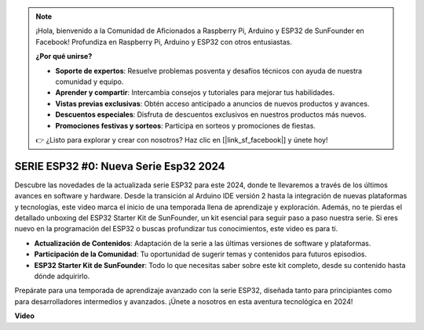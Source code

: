 .. note::

    ¡Hola, bienvenido a la Comunidad de Aficionados a Raspberry Pi, Arduino y ESP32 de SunFounder en Facebook! Profundiza en Raspberry Pi, Arduino y ESP32 con otros entusiastas.

    **¿Por qué unirse?**

    - **Soporte de expertos**: Resuelve problemas posventa y desafíos técnicos con ayuda de nuestra comunidad y equipo.
    - **Aprender y compartir**: Intercambia consejos y tutoriales para mejorar tus habilidades.
    - **Vistas previas exclusivas**: Obtén acceso anticipado a anuncios de nuevos productos y avances.
    - **Descuentos especiales**: Disfruta de descuentos exclusivos en nuestros productos más nuevos.
    - **Promociones festivas y sorteos**: Participa en sorteos y promociones de fiestas.

    👉 ¿Listo para explorar y crear con nosotros? Haz clic en [|link_sf_facebook|] y únete hoy!

SERIE ESP32 #0: Nueva Serie Esp32 2024
===========================================

Descubre las novedades de la actualizada serie ESP32 para este 2024, donde te llevaremos a través de los últimos avances en software y hardware. Desde la transición al Arduino IDE versión 2 hasta la integración de nuevas plataformas y tecnologías, este video marca el inicio de una temporada llena de aprendizaje y exploración. Además, no te pierdas el detallado unboxing del ESP32 Starter Kit de SunFounder, un kit esencial para seguir paso a paso nuestra serie. Si eres nuevo en la programación del ESP32 o buscas profundizar tus conocimientos, este video es para ti.

* **Actualización de Contenidos**: Adaptación de la serie a las últimas versiones de software y plataformas.
* **Participación de la Comunidad**: Tu oportunidad de sugerir temas y contenidos para futuros episodios.
* **ESP32 Starter Kit de SunFounder**: Todo lo que necesitas saber sobre este kit completo, desde su contenido hasta dónde adquirirlo.

Prepárate para una temporada de aprendizaje avanzado con la serie ESP32, diseñada tanto para principiantes como para desarrolladores intermedios y avanzados. ¡Únete a nosotros en esta aventura tecnológica en 2024!


**Video**

.. raw:: html

    <iframe width="700" height="500" src="https://www.youtube.com/embed/mqRCbLqX-DE?si=SW6Ptqz2J2UQBT1m" title="YouTube video player" frameborder="0" allow="accelerometer; autoplay; clipboard-write; encrypted-media; gyroscope; picture-in-picture; web-share" allowfullscreen></iframe>


